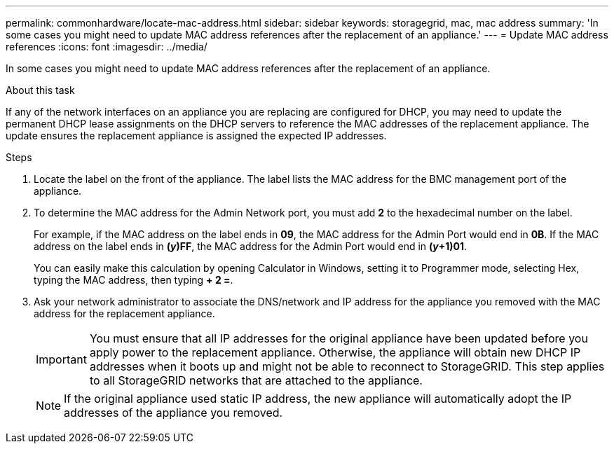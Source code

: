 ---
permalink: commonhardware/locate-mac-address.html
sidebar: sidebar
keywords: storagegrid, mac, mac address
summary: 'In some cases you might need to update MAC address references after the replacement of an appliance.'
---
= Update MAC address references
:icons: font
:imagesdir: ../media/

[.lead]
In some cases you might need to update MAC address references after the replacement of an appliance. 

.About this task
If any of the network interfaces on an appliance you are replacing are configured for DHCP, you may need to update the permanent DHCP lease assignments on the DHCP servers to reference the MAC addresses of the replacement appliance. The update ensures the replacement appliance is assigned the expected IP addresses.

.Steps

. Locate the label on the front of the appliance. The label lists the MAC address for the BMC management port of the appliance. 
. To determine the MAC address for the Admin Network port, you must add *2* to the hexadecimal number on the label.
+
For example, if the MAC address on the label ends in *09*, the MAC address for the Admin Port would end in *0B*. If the MAC address on the label ends in *(_y_)FF*, the MAC address for the Admin Port would end in *(_y_+1)01*. 
+
You can easily make this calculation by opening Calculator in Windows, setting it to Programmer mode, selecting Hex, typing the MAC address, then typing *+ 2 =*.

. Ask your network administrator to associate the DNS/network and IP address for the appliance you removed with the MAC address for the replacement appliance.
+
IMPORTANT: You must ensure that all IP addresses for the original appliance have been updated before you apply power to the replacement appliance. Otherwise, the appliance will obtain new DHCP IP addresses when it boots up and might not be able to reconnect to StorageGRID. This step applies to all StorageGRID networks that are attached to the appliance.
+
NOTE: If the original appliance used static IP address, the new appliance will automatically adopt the IP addresses of the appliance you removed.